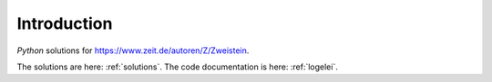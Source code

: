 Introduction
============

`Python` solutions for https://www.zeit.de/autoren/Z/Zweistein.

The solutions are here: :ref:`solutions`.
The code documentation is here: :ref:`logelei`.
